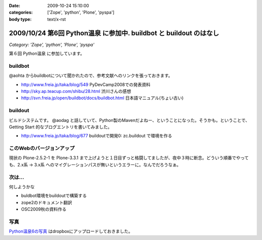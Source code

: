 :date: 2009-10-24 15:10:00
:categories: ['Zope', 'python', 'Plone', 'pyspa']
:body type: text/x-rst

===================================================================
2009/10/24 第6回 Python温泉 に参加中. buildbot と buildout のはなし
===================================================================

*Category: 'Zope', 'python', 'Plone', 'pyspa'*

第６回 Python温泉 に参加しています。

buildbot
---------
@aohta からbuildbotについて聞かれたので、参考文献へのリンクを張っておきます。

* http://www.freia.jp/taka/blog/549 PyDevCamp2008での発表資料
* http://sky.ap.teacup.com/shibu/28.html 渋川さんの感想
* http://svn.freia.jp/open/buildbot/docs/buildbot.html 日本語マニュアル(ちょい古い)


buildout
---------
ビルドシステムです。 @aodag と話していて、Python製のMavenだよねー、ということになった。そうかも。ということで、 Getting Start 的なブログエントリを書いてみました。

* http://www.freia.jp/taka/blog/677 buildoutで開発0: zc.buildout で環境を作る


このWebのバージョンアップ
---------------------------
現状の Plone-2.5.2-1 を Plone-3.3.1 まで上げようと１日目ずっと格闘してましたが、夜中３時に断念。どういう順番でやっても、2.x系 -> 3.x系 へのマイグレーションパスが無いというエラーに。なんでだろうなぁ。


次は...
--------
何しようかな

* buldbot環境をbuildoutで構築する
* zope2のドキュメント翻訳
* OSC2009秋の資料作る

写真
----

`Python温泉6の写真 <http://www.getdropbox.com/gallery/284189/1/2009_10_pyspa?h=6df75b>`_ はdropboxにアップロードしておきました。



.. :extend type: text/html
.. :extend:

